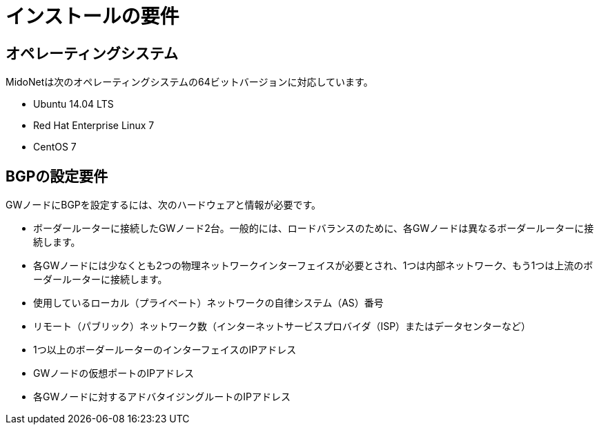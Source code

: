 [[installation_requirements]]
= インストールの要件

++++
<?dbhtml stop-chunking?>
++++

== オペレーティングシステム

MidoNetは次のオペレーティングシステムの64ビットバージョンに対応しています。

* Ubuntu 14.04 LTS

* Red Hat Enterprise Linux 7

* CentOS 7

== BGPの設定要件

GWノードにBGPを設定するには、次のハードウェアと情報が必要です。

* ボーダールーターに接続したGWノード2台。一般的には、ロードバランスのために、各GWノードは異なるボーダールーターに接続します。

* 各GWノードには少なくとも2つの物理ネットワークインターフェイスが必要とされ、1つは内部ネットワーク、もう1つは上流のボーダールーターに接続します。

* 使用しているローカル（プライベート）ネットワークの自律システム（AS）番号

* リモート（パブリック）ネットワーク数（インターネットサービスプロバイダ（ISP）またはデータセンターなど）

* 1つ以上のボーダールーターのインターフェイスのIPアドレス

* GWノードの仮想ポートのIPアドレス

* 各GWノードに対するアドバタイジングルートのIPアドレス

